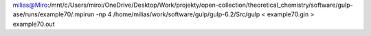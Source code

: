 
milias@Miro:/mnt/c/Users/miroi/OneDrive/Desktop/Work/projekty/open-collection/theoretical_chemistry/software/gulp-ase/runs/example70/.mpirun -np 4 /home/milias/work/software/gulp/gulp-6.2/Src/gulp < example70.gin >  example70.out
